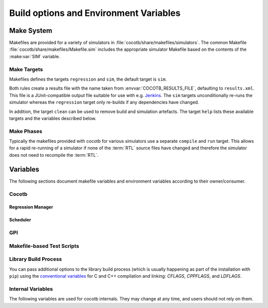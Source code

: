 .. _building:

***************************************
Build options and Environment Variables
***************************************

Make System
===========

Makefiles are provided for a variety of simulators in :file:`cocotb/share/makefiles/simulators`.
The common Makefile :file:`cocotb/share/makefiles/Makefile.sim` includes the appropriate simulator Makefile based on the contents of the :make:var:`SIM` variable.

Make Targets
------------

Makefiles defines the targets ``regression`` and ``sim``, the default target is ``sim``.

Both rules create a results file with the name taken from :envvar:`COCOTB_RESULTS_FILE`, defaulting to ``results.xml``.
This file is a JUnit-compatible output file suitable for use with e.g. `Jenkins <https://jenkins.io/>`_.
The ``sim`` targets unconditionally re-runs the simulator whereas the ``regression`` target only re-builds if any dependencies have changed.

In addition, the target ``clean`` can be used to remove build and simulation artefacts.
The target ``help`` lists these available targets and the variables described below.

Make Phases
-----------

Typically the makefiles provided with cocotb for various simulators use a separate ``compile`` and ``run`` target.
This allows for a rapid re-running of a simulator if none of the :term:`RTL` source files have changed and therefore the simulator does not need to recompile the :term:`RTL`.


Variables
=========

The following sections document makefile variables and environment variables according to their owner/consumer.

..
  If you edit the following sections, please also update the "helpmsg" text in cocotb/config.py

Cocotb
------

.. envvar:: TOPLEVEL

    Use this to indicate the instance in the hierarchy to use as the :term:`DUT`.
    If this isn't defined then the first root instance is used.

    The DUT is available in cocotb tests as a Python object at :data:`cocotb.top`;
    and is also passed to all cocotb tests as the :ref:`first and only parameter <quickstart_creating_a_test>`.

.. envvar:: RANDOM_SEED

    Seed the Python random module to recreate a previous test stimulus.
    At the beginning of every test a message is displayed with the seed used for that execution:

    .. code-block:: bash

        INFO     cocotb.gpi                                  __init__.py:89   in _initialise_testbench           Seeding Python random module with 1377424946


    To recreate the same stimuli use the following:

    .. code-block:: bash

       make RANDOM_SEED=1377424946

    See also: :make:var:`PLUSARGS`

.. envvar:: COCOTB_ANSI_OUTPUT

    Use this to override the default behavior of annotating cocotb output with
    ANSI color codes if the output is a terminal (``isatty()``).

    ``COCOTB_ANSI_OUTPUT=1`` forces output to be ANSI regardless of the type of ``stdout`` or the presence of :envvar:`NO_COLOR`.

    ``COCOTB_ANSI_OUTPUT=0`` suppresses the ANSI output in the log messages

.. envvar:: NO_COLOR

    From http://no-color.org,

        All command-line software which outputs text with ANSI color added should check for the presence
        of a ``NO_COLOR`` environment variable that, when present (regardless of its value), prevents the addition of ANSI color.

.. envvar:: COCOTB_REDUCED_LOG_FMT

    If defined, log lines displayed in the terminal will be shorter. It will print only
    time, message type (``INFO``, ``WARNING``, ``ERROR``, ...) and the log message itself.

.. envvar:: COCOTB_ATTACH

    In order to give yourself time to attach a debugger to the simulator process before it starts to run,
    you can set the environment variable :envvar:`COCOTB_ATTACH` to a pause time value in seconds.
    If set, cocotb will print the process ID (PID) to attach to and wait the specified time before
    actually letting the simulator run.

.. envvar:: COCOTB_ENABLE_PROFILING

    Enable performance analysis of the Python portion of cocotb. When set, a file :file:`test_profile.pstat`
    will be written which contains statistics about the cumulative time spent in the functions.

    From this, a callgraph diagram can be generated with `gprof2dot <https://github.com/jrfonseca/gprof2dot>`_ and ``graphviz``.
    See the ``profile`` Make target in the ``endian_swapper`` example on how to set this up.

.. envvar:: COCOTB_LOG_LEVEL

    The default logging level to use. This is set to ``INFO`` unless overridden.
    Valid values are ``DEBUG``, ``INFO``, ``WARNING``, ``ERROR``, ``CRITICAL``.

.. envvar:: COCOTB_RESOLVE_X

    Defines how to resolve bits with a value of ``X``, ``Z``, ``U`` or ``W`` when being converted to integer.
    Valid settings are:

    ``VALUE_ERROR``
       raise a :exc:`ValueError` exception
    ``ZEROS``
       resolve to ``0``
    ``ONES``
       resolve to ``1``
    ``RANDOM``
       randomly resolve to a ``0`` or a ``1``

    Set to ``VALUE_ERROR`` by default.

.. envvar:: MEMCHECK

    HTTP port to use for debugging Python's memory usage.
    When set to e.g. ``8088``, data will be presented at `<http://localhost:8088>`_.

    This needs the :mod:`cherrypy` and :mod:`dowser` Python modules installed.


Regression Manager
~~~~~~~~~~~~~~~~~~

.. envvar:: COCOTB_PDB_ON_EXCEPTION

   If defined, cocotb will drop into the Python debugger (:mod:`pdb`) if a test fails with an exception.

.. envvar:: MODULE

    The name of the module(s) to search for test functions.
    Multiple modules can be specified using a comma-separated list.
    All tests will be run from each specified module in order of the module's appearance in this list.

.. envvar:: TESTCASE

    The name of the test function(s) to run.  If this variable is not defined cocotb
    discovers and executes all functions decorated with the :class:`cocotb.test` decorator in the supplied :envvar:`MODULE` list.

    Multiple test functions can be specified using a comma-separated list.

.. envvar:: COCOTB_RESULTS_FILE

    The file name where xUnit XML tests results are stored. If not provided, the default is :file:`results.xml`.

    .. versionadded:: 1.3

.. envvar:: COVERAGE

    Enable to report Python coverage data. For some simulators, this will also report :term:`HDL` coverage.

    This needs the :mod:`coverage` Python module to be installed.

.. envvar:: COCOTB_HOOKS

    A comma-separated list of modules that should be executed before the first test.
    You can also use the :class:`cocotb.hook` decorator to mark a function to be run before test code.

    .. deprecated:: 1.5
        :class:`cocotb.hook` is deprecated, and in the future this variable will be ignored.


Scheduler
~~~~~~~~~

.. envvar:: COCOTB_SCHEDULER_DEBUG

    Enable additional log output of the coroutine scheduler.


GPI
---

.. envvar:: GPI_EXTRA

    A comma-separated list of extra libraries that are dynamically loaded at runtime.
    A function from each of these libraries will be called as an entry point prior to elaboration, allowing these libraries to register
    system functions and callbacks. Note that :term:`HDL` objects cannot be accessed at this time.
    The function name defaults to ``{library_name}_entry_point``, but a custom name can be specified using a ``:``, which follows an existing simulator convention.

    For example:

    * ``GPI_EXTRA=name`` will load ``libname.so`` with default entry point ``name_entry_point``.
    * ``GPI_EXTRA=nameA:entryA,nameB:entryB`` will first load ``libnameA.so`` with entry point ``entryA`` , then load ``libnameB.so`` with entry point ``entryB``.

    .. versionchanged:: 1.4.0
        Support for the custom entry point via ``:`` was added.
        Previously ``:`` was used as a separator between libraries instead of ``,``.


Makefile-based Test Scripts
---------------------------

.. make:var:: GUI

      Set this to 1 to enable the GUI mode in the simulator (if supported).

.. make:var:: SIM

      Selects which simulator Makefile to use.  Attempts to include a simulator specific makefile from :file:`cocotb/share/makefiles/simulators/makefile.$(SIM)`

.. make:var:: WAVES

      Set this to 1 to enable wave traces dump for the Aldec Riviera-PRO and Mentor Graphics Questa simulators.
      To get wave traces in Icarus Verilog see :ref:`sim-icarus-waveforms`.

.. make:var:: TOPLEVEL_LANG

    Used to inform the makefile scripts which :term:`HDL` language the top-level design element is written in.
    Currently it supports the values ``verilog`` for Verilog or SystemVerilog tops, and ``vhdl`` for VHDL tops.
    This is used by simulators that support more than one interface (:term:`VPI`, :term:`VHPI`, or :term:`FLI`) to select the appropriate interface to start cocotb.

    The variable is also made available to cocotb tests conveniently as :data:`cocotb.LANGUAGE`.

.. make:var:: VERILOG_SOURCES

      A list of the Verilog source files to include.
      Paths can be absolute or relative; if relative, they are interpreted as relative to the Makefile's location.

.. make:var:: VHDL_SOURCES

      A list of the VHDL source files to include.
      Paths can be absolute or relative; if relative, they are interpreted as relative to the Makefile's location.

.. make:var:: VHDL_SOURCES_<lib>

      A list of the VHDL source files to include in the VHDL library *lib* (currently for the GHDL simulator only).

.. make:var:: COMPILE_ARGS

      Any arguments or flags to pass to the compile stage of the simulation.

.. make:var:: SIM_ARGS

      Any arguments or flags to pass to the execution of the compiled simulation.

.. make:var:: RUN_ARGS

      Any argument to be passed to the "first" invocation of a simulator that runs via a TCL script.
      One motivating usage is to pass `-noautoldlibpath` to Questa to prevent it from loading the out-of-date libraries it ships with.
      Used by Aldec Riviera-PRO and Mentor Graphics Questa simulator.

.. make:var:: EXTRA_ARGS

      Passed to both the compile and execute phases of simulators with two rules, or passed to the single compile and run command for simulators which don't have a distinct compilation stage.

.. make:var:: PLUSARGS

      "Plusargs" are options that are starting with a plus (``+``) sign.
      They are passed to the simulator and are also available within cocotb as :data:`cocotb.plusargs`.
      In the simulator, they can be read by the Verilog/SystemVerilog system functions
      ``$test$plusargs`` and ``$value$plusargs``.

      The special plusargs ``+ntb_random_seed`` and ``+seed``, if present, are evaluated
      to set the random seed value if :envvar:`RANDOM_SEED` is not set.
      If both ``+ntb_random_seed`` and ``+seed`` are set, ``+ntb_random_seed`` is used.

.. make:var:: COCOTB_HDL_TIMEUNIT

      The default time unit that should be assumed for simulation when not specified by modules in the design.
      If this isn't specified then it is assumed to be ``1ns``.
      Allowed values are 1, 10, and 100.
      Allowed units are ``s``, ``ms``, ``us``, ``ns``, ``ps``, ``fs``.

      .. versionadded:: 1.3

.. make:var:: COCOTB_HDL_TIMEPRECISION

      The default time precision that should be assumed for simulation when not specified by modules in the design.
      If this isn't specified then it is assumed to be ``1ps``.
      Allowed values are 1, 10, and 100.
      Allowed units are ``s``, ``ms``, ``us``, ``ns``, ``ps``, ``fs``.

      .. versionadded:: 1.3

.. make:var:: CUSTOM_COMPILE_DEPS

      Use to add additional dependencies to the compilation target; useful for defining additional rules to run pre-compilation or if the compilation phase depends on files other than the :term:`RTL` sources listed in :make:var:`VERILOG_SOURCES` or :make:var:`VHDL_SOURCES`.

.. make:var:: CUSTOM_SIM_DEPS

      Use to add additional dependencies to the simulation target.

.. make:var:: SIM_BUILD

      Use to define a scratch directory for use by the simulator. The path is relative to the Makefile location.
      If not provided, the default scratch directory is :file:`sim_build`.

.. envvar:: SCRIPT_FILE

    The name of a simulator script that is run as part of the simulation, e.g. for setting up wave traces.
    You can usually write out such a file from the simulator's GUI.
    This is currently supported for the Mentor Questa, Mentor ModelSim and Aldec Riviera simulators.


Library Build Process
---------------------

You can pass additional options to the library build process
(which is usually happening as part of the installation with ``pip``) using the
`conventional variables <https://www.gnu.org/software/make/manual/html_node/Catalogue-of-Rules.html>`_
for C and C++ compilation and linking:
`CFLAGS`,
`CPPFLAGS`,
and
`LDFLAGS`.

..
   `CXXFLAGS`, `LDLIBS` are not supported by distutils/pip


Internal Variables
------------------

The following variables are used for cocotb internals.
They may change at any time, and users should not rely on them.

.. envvar:: COCOTB_PY_DIR

    Path to the directory containing the cocotb Python package in the :file:`cocotb` subdirectory.

.. envvar:: COCOTB_SHARE_DIR

    Path to the directory containing the cocotb Makefiles and simulator libraries in the subdirectories
    :file:`lib`, :file:`include`, and :file:`makefiles`.

.. envvar:: COCOTB_LIBRARY_COVERAGE

   Enable code coverage collection for cocotb internals.
   When set, a file :file:`.coverage.cocotb` will be written which contains statistics about the code coverage.
   This is mainly useful for cocotb's own Continuous Integration setup.

..
   TODO

   Build Defines
   -------------

   SINGLETON_HANDLES
   PYTHON_SO_LIB

   simulator sim defines

